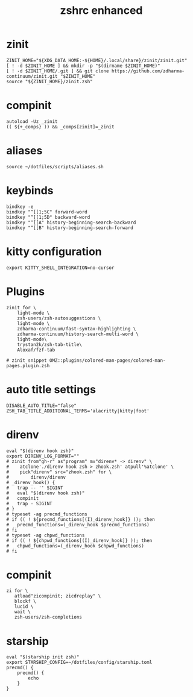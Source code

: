 #+TITLE: zshrc enhanced 
#+PROPERTY: header-args :tangle ~/.zshrc

* zinit
#+begin_src shell
ZINIT_HOME="${XDG_DATA_HOME:-${HOME}/.local/share}/zinit/zinit.git"
[ ! -d $ZINIT_HOME ] && mkdir -p "$(dirname $ZINIT_HOME)"
[ ! -d $ZINIT_HOME/.git ] && git clone https://github.com/zdharma-continuum/zinit.git "$ZINIT_HOME"
source "${ZINIT_HOME}/zinit.zsh"
#+end_src
* compinit
#+begin_src shell
autoload -Uz _zinit
(( ${+_comps} )) && _comps[zinit]=_zinit
#+end_src
* aliases
#+begin_src shell
source ~/dotfiles/scripts/aliases.sh
#+end_src

* keybinds 
#+begin_src shell
bindkey -e 
bindkey "^[[1;5C" forward-word
bindkey "^[[1;5D" backward-word
bindkey "^[[A" history-beginning-search-backward
bindkey "^[[B" history-beginning-search-forward
#+end_src

* kitty configuration
#+begin_src shell
export KITTY_SHELL_INTEGRATION=no-cursor
#+end_src

* Plugins
#+begin_src shell
zinit for \
    light-mode \
    zsh-users/zsh-autosuggestions \
    light-mode \
    zdharma-continuum/fast-syntax-highlighting \
    zdharma-continuum/history-search-multi-word \
    light-mode\
    trystan2k/zsh-tab-title\
    Aloxaf/fzf-tab

# zinit snippet OMZ::plugins/colored-man-pages/colored-man-pages.plugin.zsh
#+end_src
* auto title settings
#+begin_src shell
DISABLE_AUTO_TITLE="false"
ZSH_TAB_TITLE_ADDITIONAL_TERMS='alacritty|kitty|foot'
#+end_src

*  direnv
#+begin_src shell
eval "$(direnv hook zsh)"
export DIRENV_LOG_FORMAT=""
# zinit from"gh-r" as"program" mv"direnv* -> direnv" \
#    atclone'./direnv hook zsh > zhook.zsh' atpull'%atclone' \
#    pick"direnv" src="zhook.zsh" for \
#        direnv/direnv
# _direnv_hook() {
#   trap -- '' SIGINT
#   eval "$(direnv hook zsh)"
#   compinit
#   trap - SIGINT
# }
# typeset -ag precmd_functions
# if (( ! ${precmd_functions[(I)_direnv_hook]} )); then
#   precmd_functions=(_direnv_hook $precmd_functions)
# fi
# typeset -ag chpwd_functions
# if (( ! ${chpwd_functions[(I)_direnv_hook]} )); then
#   chpwd_functions=(_direnv_hook $chpwd_functions)
# fi
#+end_src

* compinit
#+begin_src shell
zi for \
   atload"zicompinit; zicdreplay" \
   blockf \
   lucid \
   wait \
   zsh-users/zsh-completions
#+end_src

* starship
#+begin_src shell
eval "$(starship init zsh)"
export STARSHIP_CONFIG=~/dotfiles/config/starship.toml
precmd() {
    precmd() {
        echo
    }
}
#+end_src


